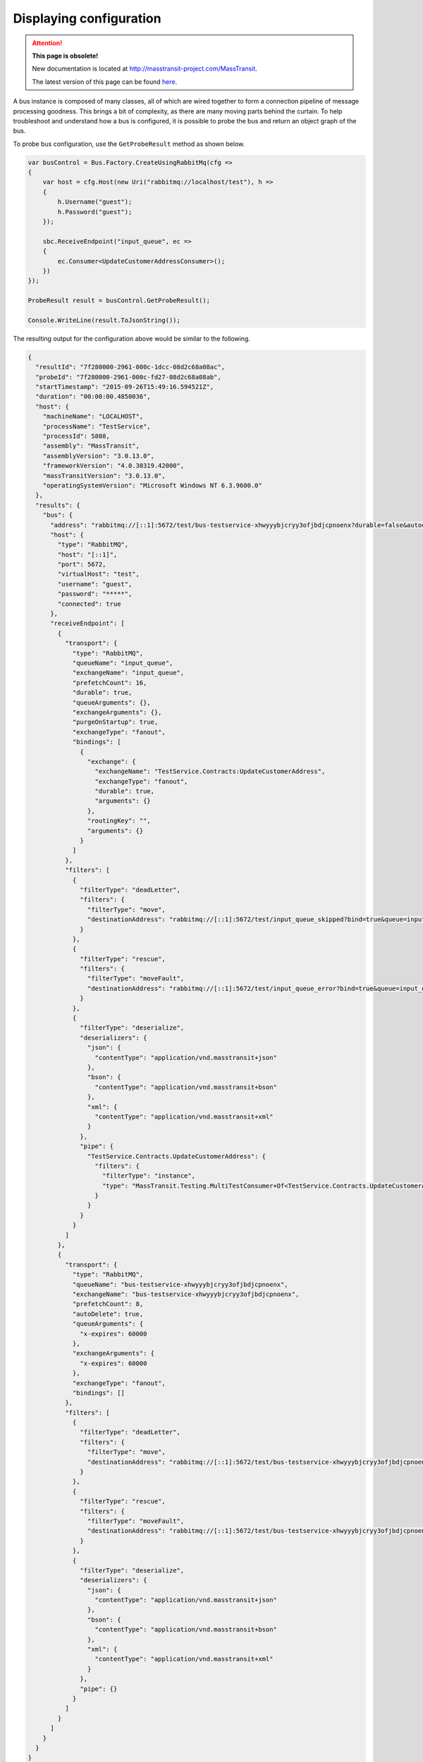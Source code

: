 Displaying configuration
========================

.. attention:: **This page is obsolete!**

   New documentation is located at http://masstransit-project.com/MassTransit.

   The latest version of this page can be found here_.

.. _here: http://masstransit-project.com/MassTransit/troubleshooting/show-config.html

A bus instance is composed of many classes, all of which are wired together to form a connection pipeline of
message processing goodness. This brings a bit of complexity, as there are many moving parts behind the curtain.
To help troubleshoot and understand how a bus is configured, it is possible to probe the bus and return an object
graph of the bus.

To probe bus configuration, use the ``GetProbeResult`` method as shown below.

.. sourcecode:: csharp

    var busControl = Bus.Factory.CreateUsingRabbitMq(cfg =>
    {
        var host = cfg.Host(new Uri("rabbitmq://localhost/test"), h =>
        {
            h.Username("guest");
            h.Password("guest");
        });

        sbc.ReceiveEndpoint("input_queue", ec =>
        {
            ec.Consumer<UpdateCustomerAddressConsumer>();
        })
    });

    ProbeResult result = busControl.GetProbeResult();

    Console.WriteLine(result.ToJsonString());

The resulting output for the configuration above would be similar to the following.

.. sourcecode:: json

  {
    "resultId": "7f280000-2961-000c-1dcc-08d2c68a08ac",
    "probeId": "7f280000-2961-000c-fd27-08d2c68a08ab",
    "startTimestamp": "2015-09-26T15:49:16.594521Z",
    "duration": "00:00:00.4850036",
    "host": {
      "machineName": "LOCALHOST",
      "processName": "TestService",
      "processId": 5808,
      "assembly": "MassTransit",
      "assemblyVersion": "3.0.13.0",
      "frameworkVersion": "4.0.30319.42000",
      "massTransitVersion": "3.0.13.0",
      "operatingSystemVersion": "Microsoft Windows NT 6.3.9600.0"
    },
    "results": {
      "bus": {
        "address": "rabbitmq://[::1]:5672/test/bus-testservice-xhwyyybjcryy3ofjbdjcpnoenx?durable=false&autodelete=true&prefetch=8",
        "host": {
          "type": "RabbitMQ",
          "host": "[::1]",
          "port": 5672,
          "virtualHost": "test",
          "username": "guest",
          "password": "*****",
          "connected": true
        },
        "receiveEndpoint": [
          {
            "transport": {
              "type": "RabbitMQ",
              "queueName": "input_queue",
              "exchangeName": "input_queue",
              "prefetchCount": 16,
              "durable": true,
              "queueArguments": {},
              "exchangeArguments": {},
              "purgeOnStartup": true,
              "exchangeType": "fanout",
              "bindings": [
                {
                  "exchange": {
                    "exchangeName": "TestService.Contracts:UpdateCustomerAddress",
                    "exchangeType": "fanout",
                    "durable": true,
                    "arguments": {}
                  },
                  "routingKey": "",
                  "arguments": {}
                }
              ]
            },
            "filters": [
              {
                "filterType": "deadLetter",
                "filters": {
                  "filterType": "move",
                  "destinationAddress": "rabbitmq://[::1]:5672/test/input_queue_skipped?bind=true&queue=input_queue_skipped"
                }
              },
              {
                "filterType": "rescue",
                "filters": {
                  "filterType": "moveFault",
                  "destinationAddress": "rabbitmq://[::1]:5672/test/input_queue_error?bind=true&queue=input_queue_error"
                }
              },
              {
                "filterType": "deserialize",
                "deserializers": {
                  "json": {
                    "contentType": "application/vnd.masstransit+json"
                  },
                  "bson": {
                    "contentType": "application/vnd.masstransit+bson"
                  },
                  "xml": {
                    "contentType": "application/vnd.masstransit+xml"
                  }
                },
                "pipe": {
                  "TestService.Contracts.UpdateCustomerAddress": {
                    "filters": {
                      "filterType": "instance",
                      "type": "MassTransit.Testing.MultiTestConsumer+Of<TestService.Contracts.UpdateCustomerAddress>"
                    }
                  }
                }
              }
            ]
          },
          {
            "transport": {
              "type": "RabbitMQ",
              "queueName": "bus-testservice-xhwyyybjcryy3ofjbdjcpnoenx",
              "exchangeName": "bus-testservice-xhwyyybjcryy3ofjbdjcpnoenx",
              "prefetchCount": 8,
              "autoDelete": true,
              "queueArguments": {
                "x-expires": 60000
              },
              "exchangeArguments": {
                "x-expires": 60000
              },
              "exchangeType": "fanout",
              "bindings": []
            },
            "filters": [
              {
                "filterType": "deadLetter",
                "filters": {
                  "filterType": "move",
                  "destinationAddress": "rabbitmq://[::1]:5672/test/bus-testservice-xhwyyybjcryy3ofjbdjcpnoenx_skipped?bind=true&queue=bus-testservice-xhwyyybjcryy3ofjbdjcpnoenx_skipped"
                }
              },
              {
                "filterType": "rescue",
                "filters": {
                  "filterType": "moveFault",
                  "destinationAddress": "rabbitmq://[::1]:5672/test/bus-testservice-xhwyyybjcryy3ofjbdjcpnoenx_error?bind=true&queue=bus-testservice-xhwyyybjcryy3ofjbdjcpnoenx_error"
                }
              },
              {
                "filterType": "deserialize",
                "deserializers": {
                  "json": {
                    "contentType": "application/vnd.masstransit+json"
                  },
                  "bson": {
                    "contentType": "application/vnd.masstransit+bson"
                  },
                  "xml": {
                    "contentType": "application/vnd.masstransit+xml"
                  }
                },
                "pipe": {}
              }
            ]
          }
        ]
      }
    }
  }
